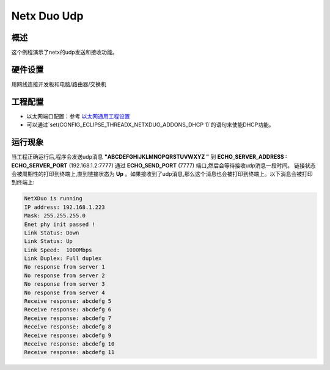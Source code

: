 .. _netx_duo_udp:

Netx Duo Udp
========================

概述
------

这个例程演示了netx的udp发送和接收功能。

硬件设置
------------

用网线连接开发板和电脑/路由器/交换机

工程配置
------------

- 以太网端口配置：参考 `以太网通用工程设置 <../../../../lwip/doc/Ethernet_Common_Project_Settings_zh.rst>`_

- 可以通过`set(CONFIG_ECLIPSE_THREADX_NETXDUO_ADDONS_DHCP 1)`的语句来使能DHCP功能。

运行现象
------------

当工程正确运行后,程序会发送udp消息 **"ABCDEFGHIJKLMNOPQRSTUVWXYZ "**  到 **ECHO_SERVER_ADDRESS : ECHO_SERVER_PORT** (192.168.1.2:7777) 通过 **ECHO_SEND_PORT** (7777) 端口,然后会等待接收udp消息一段时间。 链接状态会被周期性的打印到终端上,直到链接状态为 **Up** 。如果接收到了udp消息,那么这个消息也会被打印到终端上。以下消息会被打印到终端上:

.. code-block:: console

   NetXDuo is running
   IP address: 192.168.1.223
   Mask: 255.255.255.0
   Enet phy init passed !
   Link Status: Down
   Link Status: Up
   Link Speed:  1000Mbps
   Link Duplex: Full duplex
   No response from server 1
   No response from server 2
   No response from server 3
   No response from server 4
   Receive response: abcdefg 5
   Receive response: abcdefg 6
   Receive response: abcdefg 7
   Receive response: abcdefg 8
   Receive response: abcdefg 9
   Receive response: abcdefg 10
   Receive response: abcdefg 11

